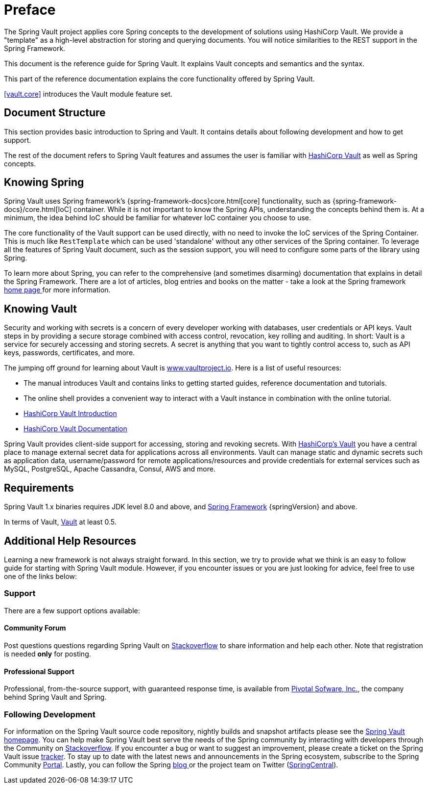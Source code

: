 [[preface]]
= Preface

The Spring Vault project applies core Spring concepts to the development of solutions using HashiCorp Vault. We provide a "template" as a high-level abstraction for storing and querying documents. You will notice similarities to the REST support in the Spring Framework.

This document is the reference guide for Spring Vault. It explains Vault concepts and semantics and the syntax.

This part of the reference documentation explains the core functionality offered by Spring Vault.

<<vault.core>> introduces the Vault module feature set.

== Document Structure

This section provides basic introduction to Spring and Vault.
It contains details about following development and how to get support.

The rest of the document refers to Spring Vault features and assumes
the user is familiar with https://www.vaultproject.io[HashiCorp Vault]
as well as Spring concepts.

[[get-started:first-steps:spring]]
== Knowing Spring

Spring Vault uses Spring framework's {spring-framework-docs}core.html[core] functionality, such as {spring-framework-docs}/core.html[IoC] container. While it is not important to know the Spring APIs, understanding the concepts behind them is. At a minimum, the idea behind IoC should be familiar for whatever IoC container you choose to use.

The core functionality of the Vault support can be used directly, with no need to invoke the IoC services of the Spring Container. This is much like `RestTemplate` which can be used 'standalone' without any other services of the Spring container. To leverage all the features of Spring Vault document, such as the session support, you will need to configure some parts of the library using Spring.

To learn more about Spring, you can refer to the comprehensive (and sometimes disarming) documentation that explains in detail the Spring Framework. There are a lot of articles, blog entries and books on the matter - take a look at the Spring framework http://spring.io/docs[home page ] for more information.

[[get-started:first-steps:vault]]
== Knowing Vault

Security and working with secrets is a concern of every developer working with databases, user credentials or API keys. Vault steps in by providing a secure storage combined with access control, revocation, key rolling and auditing. In short: Vault is a service for securely accessing and storing  secrets. A secret is anything that you want to tightly control access to, such as API keys, passwords, certificates, and more.

The jumping off ground for learning about Vault is https://www.vaultproject.io[www.vaultproject.io]. Here is a list of useful resources:

* The manual introduces Vault and contains links to getting started guides, reference documentation and tutorials.

* The online shell provides a convenient way to interact with a Vault instance in combination with the online tutorial.

* https://www.vaultproject.io/intro/index.html[HashiCorp Vault Introduction]

* https://www.vaultproject.io/docs/index.html[HashiCorp Vault Documentation]

Spring Vault provides client-side support for accessing, storing and revoking secrets.
With https://www.vaultproject.io[HashiCorp's Vault] you have a central place to
manage external secret data for applications across all environments.
Vault can manage static and dynamic secrets such as application data,
username/password for remote applications/resources and provide credentials
for external services such as MySQL, PostgreSQL, Apache Cassandra, Consul, AWS and more.

[[requirements]]
== Requirements

Spring Vault 1.x binaries requires JDK level 8.0 and above, and http://spring.io/docs[Spring Framework] {springVersion} and above.

In terms of Vault, https://www.vaultproject.io/[Vault] at least 0.5.

== Additional Help Resources

Learning a new framework is not always straight forward. In this section, we try to provide what we think is an easy to follow guide for starting with Spring Vault module. However, if you encounter issues or you are just looking for advice, feel free to use one of the links below:

[[get-started:help]]
=== Support

There are a few support options available:

[[get-started:help:community]]
==== Community Forum

Post questions questions regarding Spring Vault on http://stackoverflow.com/questions/tagged/spring-vault[Stackoverflow] to share information and help each other. Note that registration is needed *only* for posting.

[[get-started:help:professional]]
==== Professional Support

Professional, from-the-source support, with guaranteed response time, is available from http://pivotal.io/[Pivotal Sofware, Inc.], the company behind Spring Vault and Spring.

[[get-started:up-to-date]]
=== Following Development

For information on the Spring Vault source code repository, nightly builds and snapshot artifacts please see the http://projects.spring.io/spring-vault/[Spring Vault homepage]. You can help make Spring Vault best serve the needs of the Spring community by interacting with developers through the Community on http://stackoverflow.com/questions/tagged/spring-vault[Stackoverflow]. If you encounter a bug or want to suggest an improvement, please create a ticket on the Spring Vault issue https://github.com/spring-projects/spring-vault/issues[tracker]. To stay up to date with the latest news and announcements in the Spring ecosystem, subscribe to the Spring Community http://spring.io[Portal]. Lastly, you can follow the Spring http://spring.io/blog[blog ]or the project team on Twitter (http://twitter.com/springcentral[SpringCentral]).
